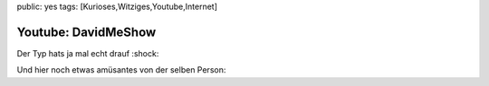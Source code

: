 public: yes
tags: [Kurioses,Witziges,Youtube,Internet]

Youtube: DavidMeShow
====================

Der Typ hats ja mal echt drauf :shock:

Und hier noch etwas amüsantes von der selben Person:

